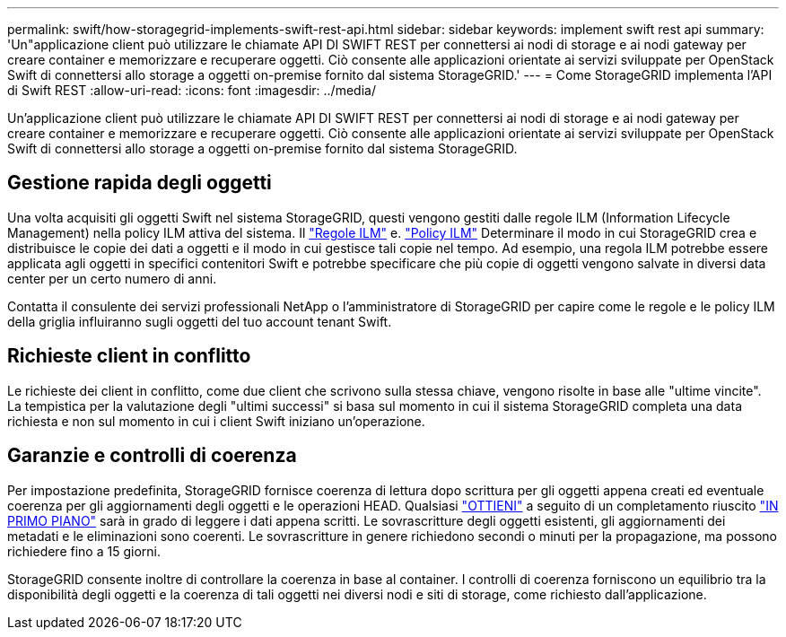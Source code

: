 ---
permalink: swift/how-storagegrid-implements-swift-rest-api.html 
sidebar: sidebar 
keywords: implement swift rest api 
summary: 'Un"applicazione client può utilizzare le chiamate API DI SWIFT REST per connettersi ai nodi di storage e ai nodi gateway per creare container e memorizzare e recuperare oggetti. Ciò consente alle applicazioni orientate ai servizi sviluppate per OpenStack Swift di connettersi allo storage a oggetti on-premise fornito dal sistema StorageGRID.' 
---
= Come StorageGRID implementa l'API di Swift REST
:allow-uri-read: 
:icons: font
:imagesdir: ../media/


[role="lead"]
Un'applicazione client può utilizzare le chiamate API DI SWIFT REST per connettersi ai nodi di storage e ai nodi gateway per creare container e memorizzare e recuperare oggetti. Ciò consente alle applicazioni orientate ai servizi sviluppate per OpenStack Swift di connettersi allo storage a oggetti on-premise fornito dal sistema StorageGRID.



== Gestione rapida degli oggetti

Una volta acquisiti gli oggetti Swift nel sistema StorageGRID, questi vengono gestiti dalle regole ILM (Information Lifecycle Management) nella policy ILM attiva del sistema. Il link:../ilm/what-ilm-rule-is.html["Regole ILM"] e. link:../ilm/creating-ilm-policy.html["Policy ILM"] Determinare il modo in cui StorageGRID crea e distribuisce le copie dei dati a oggetti e il modo in cui gestisce tali copie nel tempo. Ad esempio, una regola ILM potrebbe essere applicata agli oggetti in specifici contenitori Swift e potrebbe specificare che più copie di oggetti vengono salvate in diversi data center per un certo numero di anni.

Contatta il consulente dei servizi professionali NetApp o l'amministratore di StorageGRID per capire come le regole e le policy ILM della griglia influiranno sugli oggetti del tuo account tenant Swift.



== Richieste client in conflitto

Le richieste dei client in conflitto, come due client che scrivono sulla stessa chiave, vengono risolte in base alle "ultime vincite". La tempistica per la valutazione degli "ultimi successi" si basa sul momento in cui il sistema StorageGRID completa una data richiesta e non sul momento in cui i client Swift iniziano un'operazione.



== Garanzie e controlli di coerenza

Per impostazione predefinita, StorageGRID fornisce coerenza di lettura dopo scrittura per gli oggetti appena creati ed eventuale coerenza per gli aggiornamenti degli oggetti e le operazioni HEAD. Qualsiasi link:get-container-consistency-request.html["OTTIENI"] a seguito di un completamento riuscito link:put-container-consistency-request.html["IN PRIMO PIANO"] sarà in grado di leggere i dati appena scritti. Le sovrascritture degli oggetti esistenti, gli aggiornamenti dei metadati e le eliminazioni sono coerenti. Le sovrascritture in genere richiedono secondi o minuti per la propagazione, ma possono richiedere fino a 15 giorni.

StorageGRID consente inoltre di controllare la coerenza in base al container. I controlli di coerenza forniscono un equilibrio tra la disponibilità degli oggetti e la coerenza di tali oggetti nei diversi nodi e siti di storage, come richiesto dall'applicazione.
